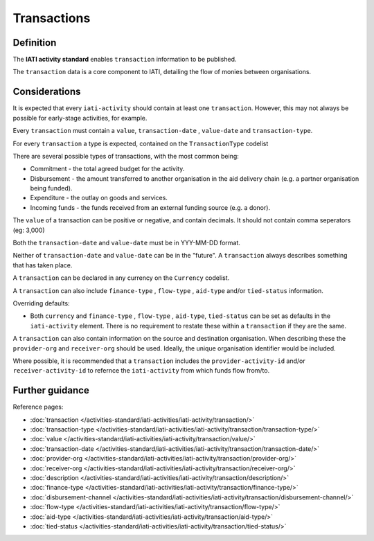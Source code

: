 Transactions
============

Definition
----------
The **IATI activity standard** enables ``transaction`` information to be published.

The ``transaction`` data is a core component to IATI, detailing the flow of monies between organisations.

Considerations
--------------
It is expected that every ``iati-activity`` should contain at least one ``transaction``.  However, this may not always be possible for early-stage activities, for example.

Every ``transaction`` must contain a ``value``, ``transaction-date`` , ``value-date`` and ``transaction-type``.

For every ``transaction`` a type is expected, contained on the ``TransactionType`` codelist

There are several possible types of transactions, with the most common being:

* Commitment - the total agreed budget for the activity.
* Disbursement - the amount transferred to another organisation in the aid delivery chain (e.g. a partner organisation being funded).
* Expenditure - the outlay on goods and services.
* Incoming funds - the funds received from an external funding source (e.g. a donor).

The ``value`` of a transaction can be positive or negative, and contain decimals.  It should not contain comma seperators (eg: 3,000)

Both the ``transaction-date`` and ``value-date`` must be in YYY-MM-DD format.

Neither of ``transaction-date`` and ``value-date`` can be in the "future".  A ``transaction`` always describes something that has taken place.

A ``transaction`` can be declared in any currency on the ``Currency`` codelist.

A ``transaction`` can also include ``finance-type`` , ``flow-type`` , ``aid-type`` and/or ``tied-status`` information.  

Overriding defaults:

* Both ``currency`` and ``finance-type`` , ``flow-type`` , ``aid-type``, ``tied-status`` can be set as defaults in the ``iati-activity`` element.  There is no requirement to restate these within a ``transaction`` if they are the same.

A ``transaction`` can also contain information on the source and destination organisation.  When describing these the ``provider-org`` and ``receiver-org`` should be used.  Ideally, the unique organisation identifier would be included.

Where possible, it is recommended that a ``transaction`` includes the ``provider-activity-id`` and/or ``receiver-activity-id`` to refernce the ``iati-activity`` from which funds flow from/to.

Further guidance
----------------

Reference pages:

* :doc:`transaction </activities-standard/iati-activities/iati-activity/transaction/>`
* :doc:`transaction-type </activities-standard/iati-activities/iati-activity/transaction/transaction-type/>`

* :doc:`value </activities-standard/iati-activities/iati-activity/transaction/value/>`
* :doc:`transaction-date </activities-standard/iati-activities/iati-activity/transaction/transaction-date/>`
* :doc:`provider-org </activities-standard/iati-activities/iati-activity/transaction/provider-org/>`
* :doc:`receiver-org </activities-standard/iati-activities/iati-activity/transaction/receiver-org/>`
* :doc:`description </activities-standard/iati-activities/iati-activity/transaction/description/>`

* :doc:`finance-type </activities-standard/iati-activities/iati-activity/transaction/finance-type/>`
* :doc:`disbursement-channel </activities-standard/iati-activities/iati-activity/transaction/disbursement-channel/>`
* :doc:`flow-type </activities-standard/iati-activities/iati-activity/transaction/flow-type/>`
* :doc:`aid-type </activities-standard/iati-activities/iati-activity/transaction/aid-type/>`
* :doc:`tied-status </activities-standard/iati-activities/iati-activity/transaction/tied-status/>`
